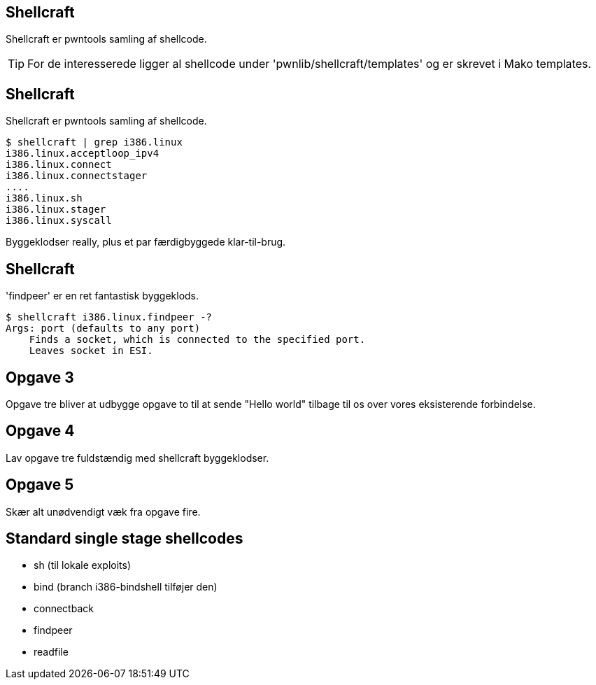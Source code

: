 Shellcraft
----------
Shellcraft er pwntools samling af shellcode.

TIP: For de interesserede ligger al shellcode under 'pwnlib/shellcraft/templates' og er skrevet i Mako templates.

Shellcraft
----------
Shellcraft er pwntools samling af shellcode.

[source,bash]
------------------------------------------------
$ shellcraft | grep i386.linux
i386.linux.acceptloop_ipv4
i386.linux.connect
i386.linux.connectstager
....
i386.linux.sh
i386.linux.stager
i386.linux.syscall
------------------------------------------------

Byggeklodser really, plus et par færdigbyggede klar-til-brug.

Shellcraft
----------

'findpeer' er en ret fantastisk byggeklods.

[source,bash]
------------------------------------------------
$ shellcraft i386.linux.findpeer -?                           
Args: port (defaults to any port)
    Finds a socket, which is connected to the specified port.
    Leaves socket in ESI.
------------------------------------------------

Opgave 3
--------
Opgave tre bliver at udbygge opgave to til at sende "Hello world" tilbage til os over vores eksisterende forbindelse.

Opgave 4
--------
Lav opgave tre fuldstændig med shellcraft byggeklodser.

Opgave 5
--------
Skær alt unødvendigt væk fra opgave fire.

Standard single stage shellcodes
--------------------------------

* sh (til lokale exploits)
* bind (branch i386-bindshell tilføjer den)
* connectback
* findpeer
* readfile
